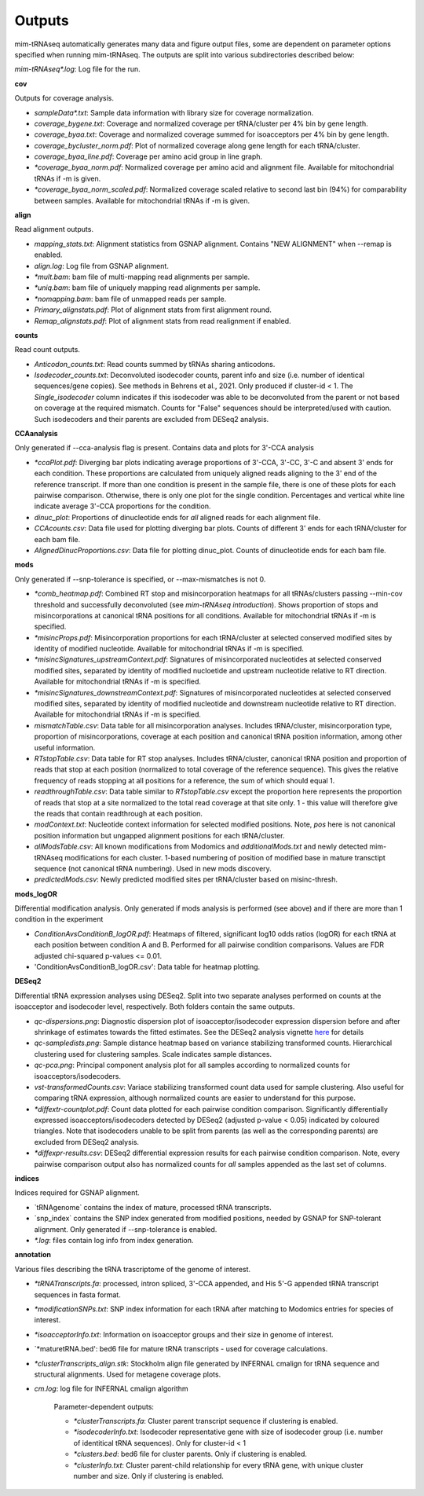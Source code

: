 Outputs
=======


mim-tRNAseq automatically generates many data and figure output files, some are dependent on parameter options specified when running mim-tRNAseq.
The outputs are split into various subdirectories described below:

`mim-tRNAseq\*.log`: Log file for the run.

**cov**

Outputs for coverage analysis.

* `sampleData\*.txt`: Sample data information with library size for coverage normalization.
* `coverage_bygene.txt`: Coverage and normalized coverage per tRNA/cluster per 4% bin by gene length.
* `coverage_byaa.txt`: Coverage and normalized coverage summed for isoacceptors per 4% bin by gene length.
* `coverage_bycluster_norm.pdf`: Plot of normalized coverage along gene length for each tRNA/cluster.
* `coverage_byaa_line.pdf`: Coverage per amino acid group in line graph.
* `\*coverage_byaa_norm.pdf`: Normalized coverage per amino acid and alignment file. Available for mitochondrial tRNAs if -m is given.
* `\*coverage_byaa_norm_scaled.pdf`: Normalized coverage scaled relative to second last bin (94%) for comparability between samples. Available for mitochondrial tRNAs if -m is given.

**align**

Read alignment outputs.

* `mapping_stats.txt`: Alignment statistics from GSNAP alignment. Contains "NEW ALIGNMENT" when --remap is enabled.
* `align.log`: Log file from GSNAP alignment.
* `\*mult.bam`: bam file of multi-mapping read alignments per sample.
* `\*uniq.bam`: bam file of uniquely mapping read alignments per sample.
* `\*nomapping.bam`: bam file of unmapped reads per sample.
* `Primary_alignstats.pdf`: Plot of alignment stats from first alignment round.
* `Remap_alignstats.pdf`: Plot of alignment stats from read realignment if enabled.

**counts**

Read count outputs.

* `Anticodon_counts.txt`: Read counts summed by tRNAs sharing anticodons.
* `Isodecoder_counts.txt`: Deconvoluted isodecoder counts, parent info and size (i.e. number of identical sequences/gene copies). See methods in Behrens et al., 2021. Only produced if cluster-id < 1. The `Single_isodecoder` column indicates if this isodecoder was able to be deconvoluted from the parent or not based on coverage at the required mismatch. Counts for "False" sequences should be interpreted/used with caution. Such isodecoders and their parents are excluded from DESeq2 analysis.

**CCAanalysis**

Only generated if --cca-analysis flag is present. Contains data and plots for 3'-CCA analysis

* `\*ccaPlot.pdf`: Diverging bar plots indicating average proportions of 3'-CCA, 3'-CC, 3'-C and absent 3' ends for each condition. These proportions are calculated from uniquely aligned reads aligning to the 3' end of the reference transcript. If more than one condition is present in the sample file, there is one of these plots for each pairwise comparison. Otherwise, there is only one plot for the single condition. Percentages and vertical white line indicate average 3'-CCA proportions for the condition.
* `dinuc_plot`: Proportions of dinucleotide ends for *all* aligned reads for each alignment file.
* `CCAcounts.csv`: Data file used for plotting diverging bar plots. Counts of different 3' ends for each tRNA/cluster for each bam file.
* `AlignedDinucProportions.csv`: Data file for plotting dinuc_plot. Counts of dinucleotide ends for each bam file. 

**mods**

Only generated if --snp-tolerance is specified, or --max-mismatches is not 0.

* `\*comb_heatmap.pdf`: Combined RT stop and misincorporation heatmaps for all tRNAs/clusters passing --min-cov threshold and successfully deconvoluted (see *mim-tRNAseq introduction*). Shows proportion of stops and misincorporations at canonical tRNA positions for all conditions. Available for mitochondrial tRNAs if -m is specified.
* `\*misincProps.pdf`: Misincorporation proportions for each tRNA/cluster at selected conserved modified sites by identity of modified nucleotide. Available for mitochondrial tRNAs if -m is specified.
* `\*misincSignatures_upstreamContext.pdf`: Signatures of misincorporated nucleotides at selected conserved modified sites, separated by identity of modified nucloetide and upstream nucleotide relative to RT direction. Available for mitochondrial tRNAs if -m is specified.
* `\*misincSignatures_downstreamContext.pdf`: Signatures of misincorporated nucleotides at selected conserved modified sites, separated by identity of modified nucleotide and downstream nucleotide relative to RT direction. Available for mitochondrial tRNAs if -m is specified.
* `mismatchTable.csv`: Data table for all misincorporation analyses. Includes tRNA/cluster, misincorporation type, proportion of misincorporations, coverage at each position and canonical tRNA position information, among other useful information.
* `RTstopTable.csv`: Data table for RT stop analyses. Includes tRNA/cluster, canonical tRNA position and proportion of reads that stop at each position (normalized to total coverage of the reference sequence). This gives the relative frequency of reads stopping at all positions for a reference, the sum of which should equal 1.
* `readthroughTable.csv`: Data table similar to `RTstopTable.csv` except the proportion here represents the proportion of reads that stop at a site normalized to the total read coverage at that site only. 1 - this value will therefore give the reads that contain readthrough at each position.
* `modContext.txt`: Nucleotide context information for selected modified positions. Note, `pos` here is not canonical position information but ungapped alignment positions for each tRNA/cluster.
* `allModsTable.csv`: All known modifications from Modomics and `additionalMods.txt` and newly detected mim-tRNAseq modifications for each cluster. 1-based numbering of position of modified base in mature transctipt sequence (not canonical tRNA numbering). Used in new mods discovery.
* `predictedMods.csv`: Newly predicted modified sites per tRNA/cluster based on misinc-thresh.

**mods_logOR**

Differential modification analysis. Only generated if mods analysis is performed (see above) and if there are more than 1 condition in the experiment

* `ConditionAvsConditionB_logOR.pdf`: Heatmaps of filtered, significant log10 odds ratios (logOR) for each tRNA at each position between condition A and B. Performed for all pairwise condition comparisons. Values are FDR adjusted chi-squared p-values <= 0.01.
* 'ConditionAvsConditionB_logOR.csv': Data table for heatmap plotting.

**DESeq2**

Differential tRNA expression analyses using DESeq2. Split into two separate analyses performed on counts at the isoacceptor and isodecoder level, respectively. Both folders contain the same outputs.

* `qc-dispersions.png`: Diagnostic dispersion plot of isoacceptor/isodecoder expression dispersion before and after shrinkage of estimates towards the fitted estimates. See the DESeq2 analysis vignette here_ for details
* `qc-sampledists.png`: Sample distance heatmap based on variance stabilizing transformed counts. Hierarchical clustering used for clustering samples. Scale indicates sample distances.
* `qc-pca.png`: Principal component analysis plot for all samples according to normalized counts for isoacceptors/isodecoders.
* `vst-transformedCounts.csv`: Variace stabilizing transformed count data used for sample clustering. Also useful for comparing tRNA expression, although normalized counts are easier to understand for this purpose.
* `\*diffextr-countplot.pdf`: Count data plotted for each pairwise condition comparison. Significantly differentially expressed isoacceptors/isodecoders detected by DESeq2 (adjusted p-value < 0.05) indicated by coloured triangles. Note that isodecoders unable to be split from parents (as well as the corresponding parents) are excluded from DESeq2 analysis.
* `\*diffexpr-results.csv`: DESeq2 differential expression results for each pairwise condition comparison. Note, every pairwise comparison output also has normalized counts for *all* samples appended as the last set of columns.

.. _here: https://bioconductor.org/packages/release/bioc/vignettes/DESeq2/inst/doc/DESeq2.html#dispersion-plot-and-fitting-alternatives

**indices**

Indices required for GSNAP alignment.

* `tRNAgenome\` contains the index of mature, processed tRNA transcripts.
* `snp_index\` contains the SNP index generated from modified positions, needed by GSNAP for SNP-tolerant alignment. Only generated if --snp-tolerance is enabled.
* `\*.log`: files contain log info from index generation.

**annotation**

Various files describing the tRNA trascriptome of the genome of interest.

* `\*tRNATranscripts.fa`: processed, intron spliced, 3'-CCA appended, and His 5'-G appended tRNA transcript sequences in fasta format.
* `\*modificationSNPs.txt`: SNP index information for each tRNA after matching to Modomics entries for species of interest.
* `\*isoacceptorInfo.txt`: Information on isoacceptor groups and their size in genome of interest.
* `\*maturetRNA.bed': bed6 file for mature tRNA transcripts - used for coverage calculations.
* `\*clusterTranscripts_align.stk`: Stockholm align file generated by INFERNAL cmalign for tRNA sequence and structural alignments. Used for metagene coverage plots.
* `cm.log`: log file for INFERNAL cmalign algorithm

	Parameter-dependent outputs:

	* `\*clusterTranscripts.fa`: Cluster parent transcript sequence if clustering is enabled.
	* `\*isodecoderInfo.txt`: Isodecoder representative gene with size of isodecoder group (i.e. number of identitical tRNA sequences). Only for cluster-id < 1
	* `\*clusters.bed`: bed6 file for cluster parents. Only if clustering is enabled.
	* `\*clusterInfo.txt`: Cluster parent-child relationship for every tRNA gene, with unique cluster number and size. Only if clustering is enabled.

